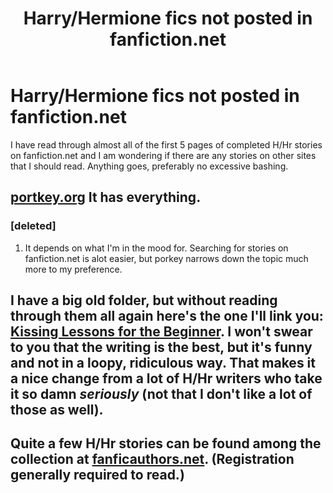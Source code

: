 #+TITLE: Harry/Hermione fics not posted in fanfiction.net

* Harry/Hermione fics not posted in fanfiction.net
:PROPERTIES:
:Author: an_omnipotent_owl
:Score: 4
:DateUnix: 1391369206.0
:DateShort: 2014-Feb-02
:END:
I have read through almost all of the first 5 pages of completed H/Hr stories on fanfiction.net and I am wondering if there are any stories on other sites that I should read. Anything goes, preferably no excessive bashing.


** [[http://fanfiction.portkey.org/fanfiction][portkey.org]] It has everything.
:PROPERTIES:
:Author: Awesomeguyandbob
:Score: 2
:DateUnix: 1391388718.0
:DateShort: 2014-Feb-03
:END:

*** [deleted]
:PROPERTIES:
:Score: 1
:DateUnix: 1391401389.0
:DateShort: 2014-Feb-03
:END:

**** It depends on what I'm in the mood for. Searching for stories on fanfiction.net is alot easier, but porkey narrows down the topic much more to my preference.
:PROPERTIES:
:Author: Awesomeguyandbob
:Score: 1
:DateUnix: 1391408695.0
:DateShort: 2014-Feb-03
:END:


** I have a big old folder, but without reading through them all again here's the one I'll link you: [[http://www.fictionalley.org/authors/amethyst_jackson/KLFTB.html][Kissing Lessons for the Beginner]]. I won't swear to you that the writing is the best, but it's funny and not in a loopy, ridiculous way. That makes it a nice change from a lot of H/Hr writers who take it so damn /seriously/ (not that I don't like a lot of those as well).
:PROPERTIES:
:Author: cuchlann
:Score: 2
:DateUnix: 1391402020.0
:DateShort: 2014-Feb-03
:END:


** Quite a few H/Hr stories can be found among the collection at [[http://www.fanficauthors.net/][fanficauthors.net]]. (Registration generally required to read.)
:PROPERTIES:
:Author: truncation_error
:Score: 1
:DateUnix: 1391530824.0
:DateShort: 2014-Feb-04
:END:
